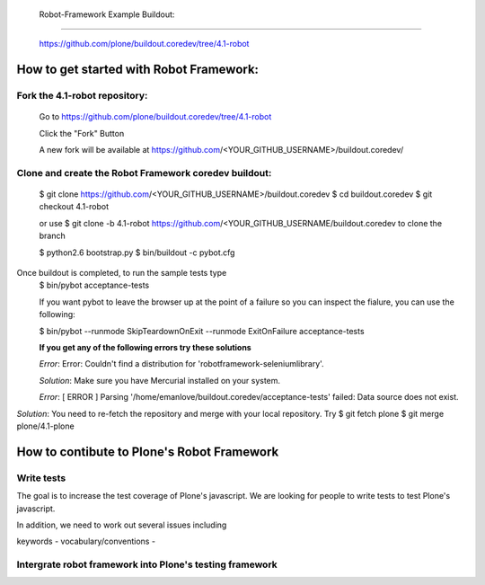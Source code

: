  Robot-Framework Example Buildout:
===================================

 https://github.com/plone/buildout.coredev/tree/4.1-robot
 
How to get started with Robot Framework:
========================================
 
Fork the 4.1-robot repository:
------------------------------
 

    Go to https://github.com/plone/buildout.coredev/tree/4.1-robot

    Click the "Fork" Button

    A new fork will be available at https://github.com/<YOUR_GITHUB_USERNAME>/buildout.coredev/

   
Clone and create the Robot Framework coredev buildout:
------------------------------------------------------
 
   $ git clone https://github.com/<YOUR_GITHUB_USERNAME>/buildout.coredev
   $ cd buildout.coredev
   $ git checkout 4.1-robot
   
   or use
   $ git clone -b 4.1-robot https://github.com/<YOUR_GITHUB_USERNAME/buildout.coredev
   to clone the branch
   
   $ python2.6 bootstrap.py
   $ bin/buildout -c pybot.cfg
Once buildout is completed, to run the sample tests type
 $ bin/pybot acceptance-tests
 
 If you want pybot to leave the browser up at the point of a failure so you can inspect the fialure, you can use the following:
 
 $ bin/pybot --runmode SkipTeardownOnExit --runmode ExitOnFailure acceptance-tests
  
 
 **If you get any of the following errors try these solutions**
 
 *Error*: Error: Couldn't find a distribution for 'robotframework-seleniumlibrary'.
 
 *Solution*: Make sure you have Mercurial installed on your system.
 
 *Error*: [ ERROR ] Parsing '/home/emanlove/buildout.coredev/acceptance-tests' failed: Data source does not exist.
*Solution*: You need to re-fetch the repository and merge with your local repository. Try
$ git fetch plone
$ git merge plone/4.1-plone


How to contibute to Plone's Robot Framework
===========================================

Write tests
-----------
The goal is to increase the test coverage of Plone's javascript.  We are looking for people to write tests to test Plone's javascript.


In addition, we need to work out several issues including

keywords -
vocabulary/conventions -



Intergrate robot framework into Plone's testing framework
---------------------------------------------------------

